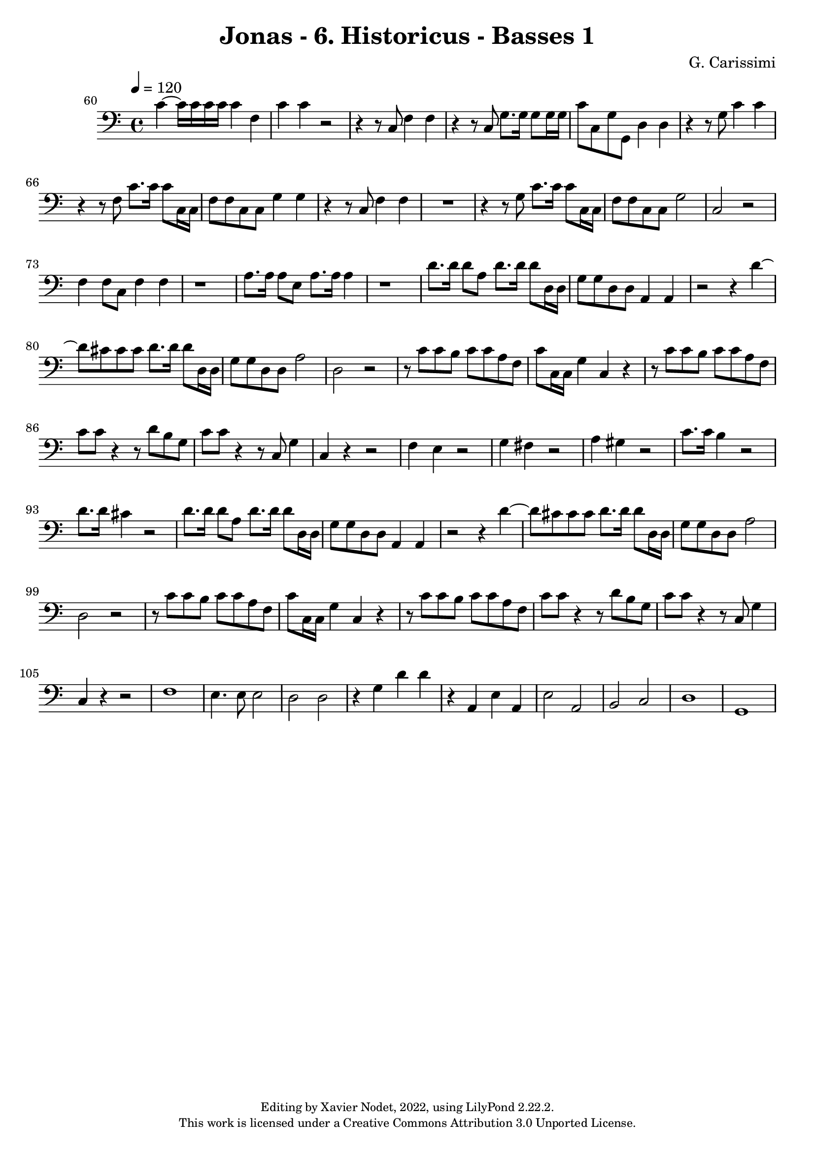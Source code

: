 \version "2.22.2"

\header {
  title = "Jonas - 6. Historicus - Basses 1"
  composer = "G. Carissimi"
  copyright = \markup {
      \fontsize #-2
      \center-column {
         "Editing by Xavier Nodet, 2022, using LilyPond 2.22.2."
         "This work is licensed under a Creative Commons Attribution 3.0 Unported License."
      }
  }
  tagline = ""
}

basses = \relative c {
  \clef bass
  \key c \major
  \time 4/4
  \tempo 4 = 120

  % 60
  \set Score.currentBarNumber = #60
  \set Score.barNumberVisibility = #all-bar-numbers-visible
  \bar ""
  
  c'4~ 16 16 16 16 4 f, | c' c r2 | r4 r8 c,8 f4 f |
  % 63
  r4 r8 c8 g'8. 16 8 16 16 | c8 c, g' g, d'4 4 | r4 r8 g8 c4 4 |
  % 66
  r4 r8 f,8 c'8. 16 8 c,16 16 | f8 8 c c g'4 4 | r4 r8 c,8 f4 4 |
  % 69
  R1 | r4 r8 g8 c8. 16 8 c,16 16 | f8 8 c8 8 g'2 |
  % 72
  c,2 r2 | f4 8 c f4 4 | r1 | a8. 16 8 e a8. 16 4 |
  % 76
  r1 | d8. 16 8 a d8. 16 8 d,16 16 | g8 8 d8 8 a4 4 |
  % 79
  r2 r4 d'4~ | 8 cis8 8 8 d8. 16 8 d,16 16 | g8 8 d8 8 a'2 |
  % 81
  d,2 r2 | r8 c'8 8 b c c a f | c' c,16 c g'4 c,4 r4 |
  % 85
  r8 c'8 c b c c a f | c' c r4 r8 d8 b g | c c r4 r8 c,8 g'4 |
  % 88
  c,4 r4 r2 | f4 e r2 | g4 fis r2 | a4 gis r2 |
  % 92
  c8. 16 b4 r2 | d8. 16 cis4 r2 | d8. 16 8 a d8. 16 8 d,16 d |
  % 95
  g8 g d d a4 a | r2 r4 d'4~ |
  % 97
  d8 cis8 8 8 d8. 16 8 d,16 16 | g8 g d d a'2 | d,2 r2 |
  % 100
  r8 c'8 c b c c a f | c' c,16 c g'4 c, r4 | r8 c'8 c b c c a f |
  % 103
  c'8 c r4 r8 d b g | c c r4 r8 c,8 g'4 | c,4 r4 r2 |
  % 106
  f1 | e4. 8 2 | d d | r4 g d' d  | r4 a, |
  % 110
  e' a, | e'2 a, | b c | d1 | g,1 |

}

\score{
  <<
    \new Voice = "Basses 1" {
      \basses
    }
  >>
  \layout { }
  \midi { }
}
